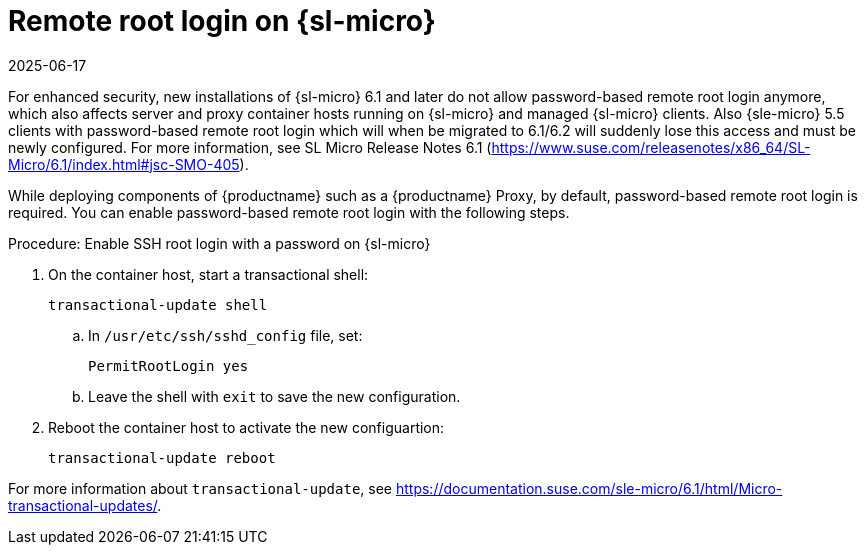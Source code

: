 [[troubleshooting-remote-root-on-micro]]
= Remote root login on {sl-micro}
:description: Enable password-based remote root login on SL Micro container hosts to access managed clients and Proxy components securely.
:revdate: 2025-06-17
:page-revdate: {revdate}

For enhanced security, new installations of {sl-micro} 6.1 and later do not allow password-based remote root login anymore, which also affects server and proxy container hosts running on {sl-micro} and managed {sl-micro} clients.
Also {sle-micro} 5.5 clients with password-based remote root login which will when be migrated to 6.1/6.2 will suddenly lose this access and must be newly configured.
For more information, see SL Micro Release Notes 6.1 (https://www.suse.com/releasenotes/x86_64/SL-Micro/6.1/index.html#jsc-SMO-405).


While deploying components of {productname} such as a {productname} Proxy, by default, password-based remote root login is required.
You can enable password-based remote root login with the following steps.



.Procedure: Enable SSH root login with a password on {sl-micro}

. On the container host, start a transactional shell:

+

[source,shell]
----
transactional-update shell
----

+

--

.. In [path]``/usr/etc/ssh/sshd_config`` file, set:

+

// FIXME: or better /etc/ssh/sshd_config.d/sshd.conf? (e.g., see server migration

+

----
PermitRootLogin yes
----

.. Leave the shell with [command]``exit`` to save the new configuration.

--

+

. Reboot the container host to activate the new configuartion:

+

[source,shell]
----
transactional-update reboot
----

For more information about [command]``transactional-update``, see https://documentation.suse.com/sle-micro/6.1/html/Micro-transactional-updates/.